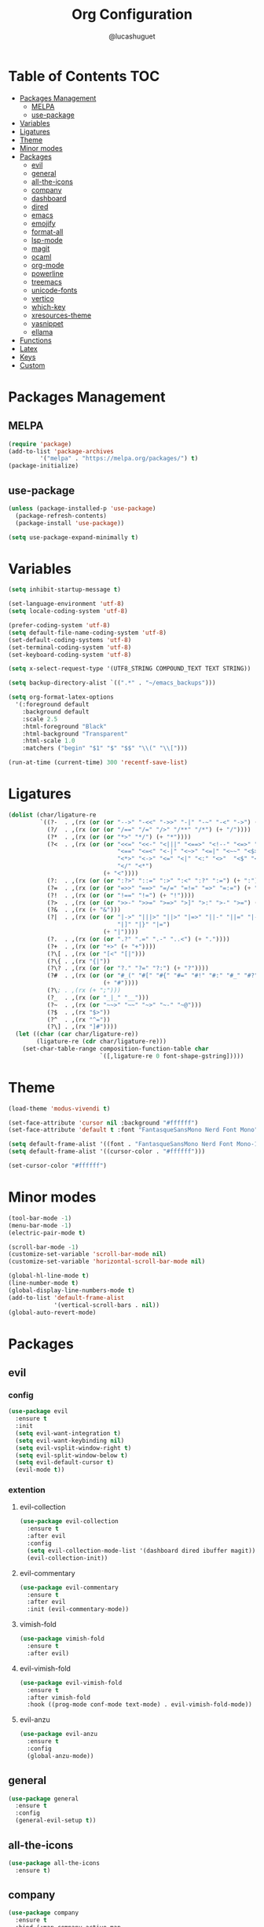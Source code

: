 #+title:Org Configuration
#+author: @lucashuguet
#+property: header-args :tangle init.el
#+auto_tangle: t

* Table of Contents :TOC:
- [[#packages-management][Packages Management]]
  - [[#melpa][MELPA]]
  - [[#use-package][use-package]]
- [[#variables][Variables]]
- [[#ligatures][Ligatures]]
- [[#theme][Theme]]
- [[#minor-modes][Minor modes]]
- [[#packages][Packages]]
  - [[#evil][evil]]
  - [[#general][general]]
  - [[#all-the-icons][all-the-icons]]
  - [[#company][company]]
  - [[#dashboard][dashboard]]
  - [[#dired][dired]]
  - [[#emacs][emacs]]
  - [[#emojify][emojify]]
  - [[#format-all][format-all]]
  - [[#lsp-mode][lsp-mode]]
  - [[#magit][magit]]
  - [[#ocaml][ocaml]]
  - [[#org-mode][org-mode]]
  - [[#powerline][powerline]]
  - [[#treemacs][treemacs]]
  - [[#unicode-fonts][unicode-fonts]]
  - [[#vertico][vertico]]
  - [[#which-key][which-key]]
  - [[#xresources-theme][xresources-theme]]
  - [[#yasnippet][yasnippet]]
  - [[#ellama][ellama]]
- [[#functions][Functions]]
- [[#latex][Latex]]
- [[#keys][Keys]]
- [[#custom][Custom]]

* Packages Management
** MELPA
#+begin_src emacs-lisp
(require 'package)
(add-to-list 'package-archives
	     '("melpa" . "https://melpa.org/packages/") t)
(package-initialize)
#+end_src
** use-package
#+begin_src emacs-lisp
(unless (package-installed-p 'use-package)
  (package-refresh-contents)
  (package-install 'use-package))

(setq use-package-expand-minimally t)
#+end_src

* Variables
#+begin_src emacs-lisp
(setq inhibit-startup-message t)

(set-language-environment 'utf-8)
(setq locale-coding-system 'utf-8)

(prefer-coding-system 'utf-8)
(setq default-file-name-coding-system 'utf-8)
(set-default-coding-systems 'utf-8)
(set-terminal-coding-system 'utf-8)
(set-keyboard-coding-system 'utf-8)

(setq x-select-request-type '(UTF8_STRING COMPOUND_TEXT TEXT STRING))

(setq backup-directory-alist `((".*" . "~/emacs_backups")))

(setq org-format-latex-options
  '(:foreground default
    :background default
    :scale 2.5
    :html-foreground "Black"
    :html-background "Transparent"
    :html-scale 1.0
    :matchers ("begin" "$1" "$" "$$" "\\(" "\\[")))

(run-at-time (current-time) 300 'recentf-save-list)
#+end_src
* Ligatures
#+begin_src emacs-lisp
(dolist (char/ligature-re
         `((?-  . ,(rx (or (or "-->" "-<<" "->>" "-|" "-~" "-<" "->") (+ "-"))))
           (?/  . ,(rx (or (or "/==" "/=" "/>" "/**" "/*") (+ "/"))))
           (?*  . ,(rx (or (or "*>" "*/") (+ "*"))))
           (?<  . ,(rx (or (or "<<=" "<<-" "<|||" "<==>" "<!--" "<=>" "<||" "<|>" "<-<"
                               "<==" "<=<" "<-|" "<~>" "<=|" "<~~" "<$>" "<+>" "</>"
                               "<*>" "<->" "<=" "<|" "<:" "<>"  "<$" "<-" "<~" "<+"
                               "</" "<*")
                           (+ "<"))))
           (?:  . ,(rx (or (or ":?>" "::=" ":>" ":<" ":?" ":=") (+ ":"))))
           (?=  . ,(rx (or (or "=>>" "==>" "=/=" "=!=" "=>" "=:=") (+ "="))))
           (?!  . ,(rx (or (or "!==" "!=") (+ "!"))))
           (?>  . ,(rx (or (or ">>-" ">>=" ">=>" ">]" ">:" ">-" ">=") (+ ">"))))
           (?&  . ,(rx (+ "&")))
           (?|  . ,(rx (or (or "|->" "|||>" "||>" "|=>" "||-" "||=" "|-" "|>"
                               "|]" "|}" "|=")
                           (+ "|"))))
           (?.  . ,(rx (or (or ".?" ".=" ".-" "..<") (+ "."))))
           (?+  . ,(rx (or "+>" (+ "+"))))
           (?\[ . ,(rx (or "[<" "[|")))
           (?\{ . ,(rx "{|"))
           (?\? . ,(rx (or (or "?." "?=" "?:") (+ "?"))))
           (?#  . ,(rx (or (or "#_(" "#[" "#{" "#=" "#!" "#:" "#_" "#?" "#(")
                           (+ "#"))))
           (?\; . ,(rx (+ ";")))
           (?_  . ,(rx (or "_|_" "__")))
           (?~  . ,(rx (or "~~>" "~~" "~>" "~-" "~@")))
           (?$  . ,(rx "$>"))
           (?^  . ,(rx "^="))
           (?\] . ,(rx "]#"))))
  (let ((char (car char/ligature-re))
        (ligature-re (cdr char/ligature-re)))
    (set-char-table-range composition-function-table char
                          `([,ligature-re 0 font-shape-gstring]))))
#+end_src
* Theme
#+begin_src emacs-lisp
  (load-theme 'modus-vivendi t)

  (set-face-attribute 'cursor nil :background "#ffffff")
  (set-face-attribute 'default t :font "FantasqueSansMono Nerd Font Mono" :height 130)

  (setq default-frame-alist '((font . "FantasqueSansMono Nerd Font Mono-13")))
  (setq default-frame-alist '((cursor-color . "#ffffff")))

  (set-cursor-color "#ffffff")
#+end_src
* Minor modes
#+begin_src emacs-lisp
  (tool-bar-mode -1)
  (menu-bar-mode -1)
  (electric-pair-mode t)

  (scroll-bar-mode -1)
  (customize-set-variable 'scroll-bar-mode nil)
  (customize-set-variable 'horizontal-scroll-bar-mode nil)

  (global-hl-line-mode t)
  (line-number-mode t)
  (global-display-line-numbers-mode t)
  (add-to-list 'default-frame-alist
               '(vertical-scroll-bars . nil))
  (global-auto-revert-mode)
#+end_src
* Packages
** evil
*** config
#+begin_src emacs-lisp
  (use-package evil
    :ensure t
    :init
    (setq evil-want-integration t)
    (setq evil-want-keybinding nil)
    (setq evil-vsplit-window-right t)
    (setq evil-split-window-below t)
    (setq evil-default-cursor t)
    (evil-mode t))
#+end_src
*** extention
**** evil-collection
#+begin_src emacs-lisp
  (use-package evil-collection
    :ensure t
    :after evil
    :config
    (setq evil-collection-mode-list '(dashboard dired ibuffer magit))
    (evil-collection-init))
#+end_src
**** evil-commentary
#+begin_src emacs-lisp
(use-package evil-commentary
  :ensure t
  :after evil
  :init (evil-commentary-mode))
#+end_src
**** vimish-fold
#+begin_src emacs-lisp
(use-package vimish-fold
  :ensure t
  :after evil)
#+end_src
**** evil-vimish-fold
#+begin_src emacs-lisp
(use-package evil-vimish-fold
  :ensure t
  :after vimish-fold
  :hook ((prog-mode conf-mode text-mode) . evil-vimish-fold-mode))
#+end_src
**** evil-anzu
#+begin_src emacs-lisp
(use-package evil-anzu
  :ensure t
  :config
  (global-anzu-mode))
#+end_src
** general
#+begin_src emacs-lisp
(use-package general
  :ensure t
  :config
  (general-evil-setup t))
#+end_src
** all-the-icons
#+begin_src emacs-lisp
(use-package all-the-icons
  :ensure t)
#+end_src
** company
#+begin_src emacs-lisp
(use-package company
  :ensure t
  :bind (:map company-active-map
	      ("<tab>" . company-complete-common-or-cycle))
  :config
  (setq company-idle-delay 0.0)
  (setq company-backends '((company-capf company-dabbrev-code)))
  (setq company-tooltip-flip-when-above t)
  :hook (prog-mode . global-company-mode))
#+end_src
** dashboard
#+begin_src emacs-lisp
(use-package dashboard
  :ensure t
  :config
  (setq dashboard-banner-logo-title "Welcome to Emacs")
  (setq dashboard-banner-logo-png "~/.emacs.d/logo.png")
  (setq dashboard-startup-banner 'logo)
  (setq dashboard-set-file-icons t)
  (setq dashboard-set-heading-icons t)
  (setq dashboard-show-shortcuts t)
  (setq dashboard-center-content t)
  (setq initial-buffer-choice (lambda () (get-buffer "*dashboard*")))
  (dashboard-setup-startup-hook))
#+end_src
** dired
*** extentions
**** all-the-icons-dired
#+begin_src emacs-lisp
(use-package all-the-icons-dired
  :ensure t
  :after all-the-icons
  :hook (dired-mode . all-the-icons-dired-mode))
#+end_src
**** diredfl
#+begin_src emacs-lisp
(use-package diredfl
  :ensure t
  :config
  (diredfl-global-mode t))
#+end_src
**** peep-dired
#+begin_src emacs-lisp
(use-package peep-dired
  :ensure t
  :config
  (with-eval-after-load 'dired
  ;;(define-key dired-mode-map (kbd "M-p") 'peep-dired)
  (evil-define-key 'normal dired-mode-map (kbd "h") 'dired-up-directory)
  (evil-define-key 'normal dired-mode-map (kbd "l") 'dired-open-file) ; use dired-find-file instead if not using dired-open package
  (evil-define-key 'normal peep-dired-mode-map (kbd "j") 'peep-dired-next-file)
  (evil-define-key 'normal peep-dired-mode-map (kbd "k") 'peep-dired-prev-file)))
#+end_src
*** config
#+begin_src emacs-lisp
(require 'dired)

(with-eval-after-load 'dired
  (setq dired-listing-switches "-aDhlv --group-directories-first"))
#+end_src
** emacs
#+begin_src emacs-lisp
;; (use-package emacs
;;   :init
;;   (defun crm-indicator (args)
;;     (cons (format "[CRM%s] %s"
;;                   (replace-regexp-in-string
;;                    "\\`\\[.*?]\\*\\|\\[.*?]\\*\\'" ""
;;                    crm-separator)
;;                   (car args))
;;           (cdr args)))
;;   (advice-add #'completing-read-multiple :filter-args #'crm-indicator)

;;   (setq minibuffer-prompt-properties
;;         '(read-only t cursor-intangible t face minibuffer-prompt))
;;   (add-hook 'minibuffer-setup-hook #'cursor-intangible-mode)

;;   (setq enable-recursive-minibuffers t))
#+end_src
** emojify
#+begin_src emacs-lisp
(use-package emojify
  :ensure t
  :hook (after-init . global-emojify-mode))
#+end_src
** format-all
#+begin_src emacs-lisp
(use-package format-all
  :ensure t
  :config
  (format-all-mode 1))
#+end_src
** lsp-mode
*** config
#+begin_src emacs-lisp
(use-package lsp-mode
  :ensure t)
#+end_src
*** extentions
**** rust-mode
#+begin_src emacs-lisp
(use-package rust-mode
  :ensure t)
#+end_src
** magit
#+begin_src emacs-lisp
(use-package magit
  :ensure t
  :bind ("C-x g" . magit-status))
#+end_src
** ocaml
*** tuareg
#+begin_src emacs-lisp
(use-package tuareg
  :ensure t
  :mode (("\\.ocamlinit\\'" . tuareg-mode)))
#+end_src
*** merlin
#+begin_src emacs-lisp
(use-package merlin
  :ensure t
  :config
  (add-hook 'tuareg-mode-hook #'merlin-mode)
  (add-hook 'merlin-mode-hook #'company-mode)
  ;; we're using flycheck instead
  (setq merlin-error-after-save nil))
#+end_src
*** merlin-eldoc
#+begin_src emacs-lisp
(use-package merlin-eldoc
  :ensure t
  :hook ((tuareg-mode) . merlin-eldoc-setup))
#+end_src
*** flycheck-ocaml
#+begin_src emacs-lisp
(use-package flycheck-ocaml
  :ensure t
  :config
  (flycheck-ocaml-setup))
#+end_src
*** utop
#+begin_src emacs-lisp
(use-package utop
  :ensure t
  :config
  (add-hook 'tuareg-mode-hook #'utop-minor-mode))
#+end_src
*** dune
#+begin_src emacs-lisp
(use-package dune
  :ensure t)
#+end_src
** org-mode
*** extentions
**** org-auto-tangle
#+begin_src emacs-lisp
(use-package org-auto-tangle
  :ensure t
  :hook (org-mode . org-auto-tangle-mode))
#+end_src
**** org-superstar
#+begin_src emacs-lisp
(use-package org-superstar
  :ensure t
  :config
  (add-hook 'org-mode-hook 'org-superstar-mode))
#+end_src
**** evil-org
#+begin_src emacs-lisp
(use-package evil-org
  :ensure t
  :after org
  :config
  (require 'evil-org-agenda)
  (add-hook 'org-mode-hook 'evil-org-mode)
  (evil-org-agenda-set-keys))
#+end_src
**** toc-org
#+begin_src emacs-lisp
(use-package toc-org
  :ensure t
  :config
  (add-hook 'org-mode-hook 'toc-org-mode))
#+end_src
**** org-roam
#+begin_src emacs-lisp
(use-package org-roam
  :ensure t
  :custom
  (org-roam-directory (file-truename "~/Documents/org/roam"))
  :bind (("C-c n l" . org-roam-buffer-toggle)
         ("C-c n f" . org-roam-node-find)
         ("C-c n g" . org-roam-graph)
         ("C-c n i" . org-roam-node-insert)
         ("C-c n c" . org-roam-capture)
         ;; Dailies
         ("C-c n j" . org-roam-dailies-capture-today))
  :config
  ;; If you're using a vertical completion framework, you might want a more informative completion interface
  (setq org-roam-node-display-template (concat "${title:*} " (propertize "${tags:10}" 'face 'org-tag)))
  (org-roam-db-autosync-mode)
  ;; If using org-roam-protocol
  (require 'org-roam-protocol))
#+end_src
*** config
#+begin_src emacs-lisp
(setq org-startup-folded t)
(setq org-hidden-keywords '(title))
(setq org-return-follows-link t)

(setq org-todo-keywords
    (quote ((sequence "TODO(t)" "NEXT(n)" "|" "DONE(d)")
            (sequence "WAITING(w@/!)" "HOLD(h@/!)" "|" "CANCELLED(c@/!)"))))

(setq-default org-enforce-todo-dependencies t)

(setq org-todo-keyword-faces
    (quote (("TODO" :foreground "indian red" :weight bold)
            ("NEXT" :foreground "light blue" :weight bold)
            ("DONE" :foreground "light green" :weight bold)
            ("WAITING" :foreground "chocolate" :weight bold)
            ("CANCELLED" :foreground "dim gray" :weight bold))))

(setq-default org-export-with-todo-keywords nil)

(with-eval-after-load 'org-superstar
  (setq org-superstar-item-bullet-alist
        '((?* . ?•)
          (?+ . ?➤)
          (?- . ?•)))

  (setq org-superstar-leading-bullet ?\s)
  (setq org-superstar-headline-bullets-list
      '("◉" "◈" "○" "▷"))
  (org-superstar-restart))


(setq org-hide-leading-stars nil)
(setq org-indent-mode-turns-on-hiding-stars nil)

(setq org-ellipsis " ▼ ")

(setq org-hide-emphasis-markers t)

(defun my/buffer-face-mode-variable ()
  "Set font to a variable width (proportional) fonts in current buffer"
  (interactive)
  (setq buffer-face-mode-face '(:family "FantasqueSansMono Nerd Font Mono"
                                :height 130
                                :width normal))
  (buffer-face-mode))

(defun my/set-faces-org ()
  (setq org-hidden-keywords '(title))
  (set-face-attribute 'org-level-8 nil :weight 'bold :inherit 'default)

  (set-face-attribute 'org-level-7 nil :inherit 'org-level-8)
  (set-face-attribute 'org-level-6 nil :inherit 'org-level-8)
  (set-face-attribute 'org-level-5 nil :inherit 'org-level-8)
  (set-face-attribute 'org-level-4 nil :inherit 'org-level-8)

  (set-face-attribute 'org-level-3 nil :inherit 'org-level-8 :height 1.2) ;\large
  (set-face-attribute 'org-level-2 nil :inherit 'org-level-8 :height 1.44) ;\Large
  (set-face-attribute 'org-level-1 nil :inherit 'org-level-8 :height 1.728) ;\LARGE

  (setq org-cycle-level-faces nil)
  (setq org-n-level-faces 4)

  (set-face-attribute 'org-document-title nil
                    :height 2.074
                    :foreground 'unspecified
                    :inherit 'org-level-8))

(defun my/set-keyword-faces-org ()
  (mapc (lambda (pair) (push pair prettify-symbols-alist))
        '(;; Syntax
          ("TODO" .     "")
          ("DONE" .     "")
          ("WAITING" .  "")
          ("HOLD" .     "")
          ("NEXT" .     "")
          ("CANCELLED" . "")
          ("#+begin_quote" . "“")
          ("#+end_quote" . "”")))
  )

(defun my/style-org ()
  (my/set-faces-org)
  (my/set-keyword-faces-org))

(add-hook 'org-mode-hook 'my/style-org)
(add-hook 'org-mode-hook 'org-indent-mode)
#+end_src
** powerline
*** config
#+begin_src emacs-lisp
(use-package powerline
  :ensure t)
#+end_src
*** extensions
**** spaceline
#+begin_src emacs-lisp
(use-package spaceline
  :ensure t
  :after powerline
  :config
  (setq powerline-default-separator 'bar)
  (setq spaceline-highlight-face-func 'spaceline-highlight-face-evil-state)
  (setq-default
   mode-line-format '("%e" (:eval (spaceline-ml-main))))
  (spaceline-emacs-theme)
  (spaceline-toggle-anzu-off)
  (spaceline-toggle-minor-modes-off))
#+end_src
** treemacs
*** config
#+begin_src emacs-lisp
(use-package treemacs
  :ensure t)
#+end_src
*** extensions
**** treemacs-all-the-icons
#+begin_src emacs-lisp
(use-package treemacs-all-the-icons
  :ensure t
  :after treemacs)
#+end_src
**** treemacs-evil
#+begin_src emacs-lisp
(use-package treemacs-evil
  :ensure t
  :after (treemacs evil))
#+end_src
** unicode-fonts
#+begin_src emacs-lisp
(use-package unicode-fonts
  :ensure t
  :init
  (unicode-fonts-setup))
#+end_src
** vertico
#+begin_src emacs-lisp
(use-package vertico
  :ensure t
  :config
  (vertico-mode)
  (setq vertico-count 15))
#+end_src
** which-key
#+begin_src emacs-lisp
(use-package which-key
  :ensure t
  :config
  (which-key-mode t))
#+end_src
** xresources-theme
#+begin_src emacs-lisp
;; (use-package xresources-theme
;;   :ensure t)
#+end_src
** yasnippet
*** extention
**** yasnippet-snippets
#+begin_src emacs-lisp
(use-package yasnippet-snippets
  :ensure t
  :after yasnippet)
#+end_src
**** auto-yasnippet
*** config
#+begin_src emacs-lisp
(use-package yasnippet
  :ensure t
  :config
  (yas-global-mode 1))
#+end_src
** ellama
#+begin_src elisp
  (use-package ellama
    :ensure t
    :after llm
    :init
    (setopt ellama-language "English")
    (require 'llm-ollama)
    (setopt ellama-provider
    (make-llm-ollama
      :chat-model "llama2" :embedding-model "llama2")))
#+end_src
* Functions
#+begin_src emacs-lisp
(defun to-cyrillic (beg end)
  (interactive "*r")
  (if (region-active-p)
      (shell-command-on-region beg end "xargs -0 -I{} ~/dotfiles/scripts/cyrillic.py {}" t t)
    (message "No region active")))
#+end_src
* Latex
#+begin_src emacs-lisp
  (unless (boundp 'org-latex-classes)
    (setq org-latex-classes nil))

  (add-to-list 'org-latex-classes
               '("ethz"
                 "\\documentclass[a4paper,11pt,titlepage]{memoir}
  \\usepackage[utf8]{inputenc}
  \\usepackage[margin=2cm]{geometry}
  \\usepackage[T1]{fontenc}
  \\usepackage{fixltx2e}
  \\usepackage{graphicx}
  \\usepackage{longtable}
  \\usepackage{float}
  \\usepackage{wrapfig}
  \\usepackage{rotating}
  \\usepackage[normalem]{ulem}
  \\usepackage{amsmath}
  \\usepackage{textcomp}
  \\usepackage{marvosym}
  \\usepackage{wasysym}
  \\usepackage{amssymb}
  \\usepackage{hyperref}
  \\usepackage{mathpazo}
  \\usepackage{color}
  \\usepackage{enumerate}
  \\definecolor{bg}{rgb}{0.95,0.95,0.95}
  \\tolerance=1000
        [NO-DEFAULT-PACKAGES]
        [PACKAGES]
        [EXTRA]
  \\linespread{1.1}
  \\hypersetup{pdfborder=0 0 0}"
                 ("\\chapter{%s}" . "\\chapter*{%s}")
                 ("\\section{%s}" . "\\section*{%s}")
                 ("\\subsection{%s}" . "\\subsection*{%s}")
                 ("\\subsubsection{%s}" . "\\subsubsection*{%s}")
                 ("\\paragraph{%s}" . "\\paragraph*{%s}")
                 ("\\subparagraph{%s}" . "\\subparagraph*{%s}")))


  (add-to-list 'org-latex-classes
               '("article"
                 "\\documentclass[11pt,a4paper]{article}
  \\usepackage[margin=2cm]{geometry}
  \\usepackage[utf8]{inputenc}
  \\usepackage[T1]{fontenc}
  \\usepackage{fixltx2e}
  \\usepackage{graphicx}
  \\usepackage{longtable}
  \\usepackage{float}
  \\usepackage{wrapfig}
  \\usepackage{rotating}
  \\usepackage[normalem]{ulem}
  \\usepackage{amsmath}
  \\usepackage{textcomp}
  \\usepackage{marvosym}
  \\usepackage{wasysym}
  \\usepackage{amssymb}
  \\usepackage{hyperref}
  \\usepackage{mathpazo}
  \\usepackage{color}
  \\usepackage{enumerate}
  \\definecolor{bg}{rgb}{0.95,0.95,0.95}
  \\tolerance=1000
        [NO-DEFAULT-PACKAGES]
        [PACKAGES]
        [EXTRA]
  \\linespread{1.1}
  \\hypersetup{pdfborder=0 0 0}"
                 ("\\section{%s}" . "\\section*{%s}")
                 ("\\subsection{%s}" . "\\subsection*{%s}")
                 ("\\subsubsection{%s}" . "\\subsubsection*{%s}")
                 ("\\paragraph{%s}" . "\\paragraph*{%s}")))
#+end_src
* Keys
#+begin_src emacs-lisp
  (nvmap :states '(normal visual motion emacs) :keymaps 'override :prefix "SPC"
    "f" '(:which-key "file")
    "f f" '(find-file :which-key "find file")
    "f s" '(save-buffer :which-key "save file")
    "f S" '((lambda () (interactive) (load-file "~/.emacs.d/init.el")) :which-key "source init.el")
    "f b" '(:which-key "bookmark")
    "f b b" '(bookmark-jump :which-key "jump to bookmark")
    "f b s" '(bookmark-set :which-key "set bookmark")
    "f b d" '(bookmark-delete :which-key "delete bookmark")

    "w" '(:which-key "window")
    "w s" '(split-window-below :which-key "split window horizontally")
    "w v" '(split-window-right :which-key "split window vertically")
    "w c" '(delete-window :which-key "close window")
    "w w" '(next-window-any-frame :which-key "switch window")

    "b" '(:which-key "buffer")
    "b d" '(kill-current-buffer :which-key "kill buffer")
    "b n" '(next-buffer :which-key "next buffer")
    "b p" '(previous-buffer :which-key "previous buffer")
    "b i" '(ibuffer :which-key "ibuffer")

    "q" '(:which-key "quit")
    "q q" '(save-buffers-kill-terminal :which-key "quit emacs")
    "q f" '(delete-frame :which-key "quit emacsclient")

    "d" '(:which-key "dired")
    "d d" '(dired :which-key "open dired")
    "d j" '(dired-jump :which-key "dired jump")
    "d p" '(peep-dired :which-key "peep dired")

    "a" '(:which-key "apps")
    "a t" '(treemacs :which-key "open treemacs")
    "a g" '(magit-status-here :which-key "magit")
    "a i" '(ibuffer :which-key "ibuffer")

    "h" '(:which-key "help")
    "h t" '(load-theme :which-key "load theme")
    "h v" '(describe-variable :which-key "describe variable")
    "h f" '(describe-function :which-key "describe function")
    "h k" '(describe-key :which-key "describe key")
    "h m" '(modus-themes-toggle :which-key "toggle modus theme")

    "r" '(:which-key "region")
    "r c" '(to-cyrillic :which-key "translate region to cyrillic")

    "o" '(:which-key "org")
    "o p" '(org-latex-preview :which-key "preview latex fragments")
    "o R" '(org-mode-restart :which-key "restart org")
    "o e" '(org-export-dispatch :which-key "org export dispatch")
    "o r" '(:which-key "org roam")
    "o r f" '(org-roam-node-find :which-key "node find")
    "o r i" '(org-roam-node-insert :which-key "node insert")
    "o r g" '(org-roam-graph :which-key "nodes graph")

    "i" '(:which-key "insert")
    "i s" '(yas/insert-snippet :which-key "insert snippet")
    "i n" '(yas/new-snippet :which-key "new snippet")

    "e" '(:which-key "eval")
    "e b" '(eval-buffer :which-key "eval buffer")
    "e r" '(eval-region :which-key "eval region")
    "e e" '(eval-expression :which-key "eval expression")
    "e l" '(eval-last-sexp :which-key "eval last expression"))

  (nvmap :states '(normal) :keymaps 'override
    "z a" '(org-cycle :which-key "org toggle fold"))
#+end_src
* Custom
#+begin_src emacs-lisp
(setq custom-file "~/.emacs.d/custom.el")
(load custom-file)
#+end_src
